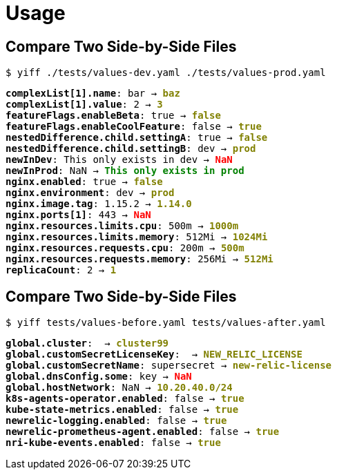 = Usage

== Compare Two Side-by-Side Files

`$  yiff ./tests/values-dev.yaml ./tests/values-prod.yaml`
+++
<body>
<pre>
<span style="font-weight:bold;">complexList[1].name</span>: bar → <span style="font-weight:bold;color:olive;">baz</span>
<span style="font-weight:bold;">complexList[1].value</span>: 2 → <span style="font-weight:bold;color:olive;">3</span>
<span style="font-weight:bold;">featureFlags.enableBeta</span>: true → <span style="font-weight:bold;color:olive;">false</span>
<span style="font-weight:bold;">featureFlags.enableCoolFeature</span>: false → <span style="font-weight:bold;color:olive;">true</span>
<span style="font-weight:bold;">nestedDifference.child.settingA</span>: true → <span style="font-weight:bold;color:olive;">false</span>
<span style="font-weight:bold;">nestedDifference.child.settingB</span>: dev → <span style="font-weight:bold;color:olive;">prod</span>
<span style="font-weight:bold;">newInDev</span>: This only exists in dev → <span style="font-weight:bold;color:red;">NaN</span>
<span style="font-weight:bold;">newInProd</span>: NaN → <span style="font-weight:bold;color:green;">This only exists in prod</span>
<span style="font-weight:bold;">nginx.enabled</span>: true → <span style="font-weight:bold;color:olive;">false</span>
<span style="font-weight:bold;">nginx.environment</span>: dev → <span style="font-weight:bold;color:olive;">prod</span>
<span style="font-weight:bold;">nginx.image.tag</span>: 1.15.2 → <span style="font-weight:bold;color:olive;">1.14.0</span>
<span style="font-weight:bold;">nginx.ports[1]</span>: 443 → <span style="font-weight:bold;color:red;">NaN</span>
<span style="font-weight:bold;">nginx.resources.limits.cpu</span>: 500m → <span style="font-weight:bold;color:olive;">1000m</span>
<span style="font-weight:bold;">nginx.resources.limits.memory</span>: 512Mi → <span style="font-weight:bold;color:olive;">1024Mi</span>
<span style="font-weight:bold;">nginx.resources.requests.cpu</span>: 200m → <span style="font-weight:bold;color:olive;">500m</span>
<span style="font-weight:bold;">nginx.resources.requests.memory</span>: 256Mi → <span style="font-weight:bold;color:olive;">512Mi</span>
<span style="font-weight:bold;">replicaCount</span>: 2 → <span style="font-weight:bold;color:olive;">1</span>
</pre>
</body>
+++

== Compare Two Side-by-Side Files


`$  yiff tests/values-before.yaml tests/values-after.yaml`
+++
<body>
<pre>
<span style="font-weight:bold;">global.cluster</span>:  → <span style="font-weight:bold;color:olive;">cluster99</span>
<span style="font-weight:bold;">global.customSecretLicenseKey</span>:  → <span style="font-weight:bold;color:olive;">NEW_RELIC_LICENSE</span>
<span style="font-weight:bold;">global.customSecretName</span>: supersecret → <span style="font-weight:bold;color:olive;">new-relic-license</span>
<span style="font-weight:bold;">global.dnsConfig.some</span>: key → <span style="font-weight:bold;color:red;">NaN</span>
<span style="font-weight:bold;">global.hostNetwork</span>: NaN → <span style="font-weight:bold;color:olive;">10.20.40.0/24</span>
<span style="font-weight:bold;">k8s-agents-operator.enabled</span>: false → <span style="font-weight:bold;color:olive;">true</span>
<span style="font-weight:bold;">kube-state-metrics.enabled</span>: false → <span style="font-weight:bold;color:olive;">true</span>
<span style="font-weight:bold;">newrelic-logging.enabled</span>: false → <span style="font-weight:bold;color:olive;">true</span>
<span style="font-weight:bold;">newrelic-prometheus-agent.enabled</span>: false → <span style="font-weight:bold;color:olive;">true</span>
<span style="font-weight:bold;">nri-kube-events.enabled</span>: false → <span style="font-weight:bold;color:olive;">true</span>
</pre>
</body>
+++
